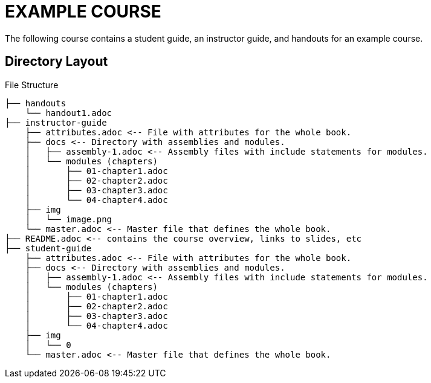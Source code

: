 = EXAMPLE COURSE
The following course contains a student guide, an instructor guide, and handouts for an example course. 

== Directory Layout

.File Structure
----
├── handouts
    └── handout1.adoc
├── instructor-guide
    ├── attributes.adoc <-- File with attributes for the whole book.
    ├── docs <-- Directory with assemblies and modules.
    │   ├── assembly-1.adoc <-- Assembly files with include statements for modules.
    │   └── modules (chapters)
    │       ├── 01-chapter1.adoc
    │       ├── 02-chapter2.adoc
    │       ├── 03-chapter3.adoc
    │       └── 04-chapter4.adoc
    ├── img
    │   └── image.png
    └── master.adoc <-- Master file that defines the whole book.
├── README.adoc <-- contains the course overview, links to slides, etc
├── student-guide
    ├── attributes.adoc <-- File with attributes for the whole book.
    ├── docs <-- Directory with assemblies and modules.
    │   ├── assembly-1.adoc <-- Assembly files with include statements for modules.
    │   └── modules (chapters)
    │       ├── 01-chapter1.adoc
    │       ├── 02-chapter2.adoc
    │       ├── 03-chapter3.adoc
    │       └── 04-chapter4.adoc
    ├── img
    │   └── 0
    └── master.adoc <-- Master file that defines the whole book.
----